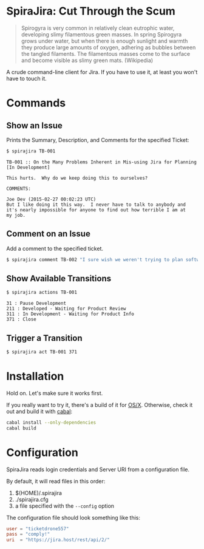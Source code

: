 * SpiraJira: Cut Through the Scum

  #+BEGIN_QUOTE
  Spirogyra is very common in relatively clean eutrophic water,
  developing slimy filamentous green masses. In spring Spirogyra grows
  under water, but when there is enough sunlight and warmth they
  produce large amounts of oxygen, adhering as bubbles between the
  tangled filaments. The filamentous masses come to the surface and
  become visible as slimy green mats.  (Wikipedia)
  #+END_QUOTE

  A crude command-line client for Jira.  If you have to use it, at
least you won't have to touch it.

* Commands

** Show an Issue

   Prints the Summary, Description, and Comments for the specified Ticket:

   #+BEGIN_SRC sh
   $ spirajira TB-001
   #+END_SRC

   #+BEGIN_SRC fundamental
     TB-001 :: On the Many Problems Inherent in Mis-using Jira for Planning
     [In Development]

     This hurts.  Why do we keep doing this to ourselves?

     COMMENTS:

     Joe Dev (2015-02-27 00:02:23 UTC)
     But I like doing it this way.  I never have to talk to anybody and
     it's nearly impossible for anyone to find out how terrible I am at
     my job.
   #+END_SRC

** Comment on an Issue

   Add a comment to the specified ticket.

   #+BEGIN_SRC sh
   $ spirajira comment TB-002 "I sure wish we weren't trying to plan software with a ticketing tool"
   #+END_SRC

** Show Available Transitions

   #+BEGIN_SRC sh
   $ spirajira actions TB-001
   #+END_SRC

   #+BEGIN_SRC fundamental
   31 : Pause Development
   211 : Developed - Waiting for Product Review
   311 : In Development - Waiting for Product Info
   371 : Close
   #+END_SRC

** Trigger a Transition

   #+BEGIN_SRC sh
   $ spirajira act TB-001 371
   #+END_SRC

* Installation

  Hold on.  Let's make sure it works first.

  If you really want to try it, there's a build of it for [[https://github.com/tobytripp/SpiraJira/releases/tag/v0.1.0.0][OS/X]].
  Otherwise, check it out and build it with [[https://www.haskell.org/cabal/][cabal]]:

  #+BEGIN_SRC sh
    cabal install --only-dependencies
    cabal build
  #+END_SRC

* Configuration

  SpiraJira reads login credentials and Server URI from a configuration file.

  By default, it will read files in this order:
    1. $(HOME)/.spirajira
    2. ./spirajira.cfg
    3. a file specified with the =--config= option

  The configuration file should look something like this:

  #+BEGIN_SRC conf
    user = "ticketdrone557"
    pass = "comply!"
    uri  = "https://jira.host/rest/api/2/"
  #+END_SRC


